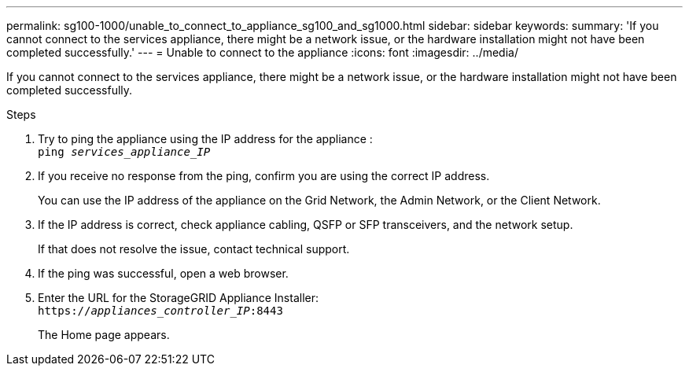 ---
permalink: sg100-1000/unable_to_connect_to_appliance_sg100_and_sg1000.html
sidebar: sidebar
keywords:
summary: 'If you cannot connect to the services appliance, there might be a network issue, or the hardware installation might not have been completed successfully.'
---
= Unable to connect to the appliance
:icons: font
:imagesdir: ../media/

[.lead]
If you cannot connect to the services appliance, there might be a network issue, or the hardware installation might not have been completed successfully.

.Steps

. Try to ping the appliance using the IP address for the appliance : +
`ping _services_appliance_IP_`
. If you receive no response from the ping, confirm you are using the correct IP address.
+
You can use the IP address of the appliance on the Grid Network, the Admin Network, or the Client Network.

. If the IP address is correct, check appliance cabling, QSFP or SFP transceivers, and the network setup.
+
If that does not resolve the issue, contact technical support.

. If the ping was successful, open a web browser.
. Enter the URL for the StorageGRID Appliance Installer: +
`https://_appliances_controller_IP_:8443`
+
The Home page appears.
